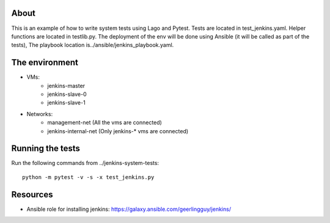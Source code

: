 About
-----
This is an example of how to write system tests using Lago and Pytest.
Tests are located in test_jenkins.yaml.
Helper functions are located in testlib.py.
The deployment of the env will be done using Ansible (it will be called as part of the tests),
The playbook location is../ansible/jenkins_playbook.yaml.


The environment
---------------
- VMs:
    - jenkins-master
    - jenkins-slave-0
    - jenkins-slave-1
- Networks:
    - management-net (All the vms are connected)
    - jenkins-internal-net (Only jenkins-* vms are connected)

Running the tests
-----------------
Run the following commands from ../jenkins-system-tests::

    python -m pytest -v -s -x test_jenkins.py

Resources
---------

- Ansible role for installing jenkins: https://galaxy.ansible.com/geerlingguy/jenkins/
